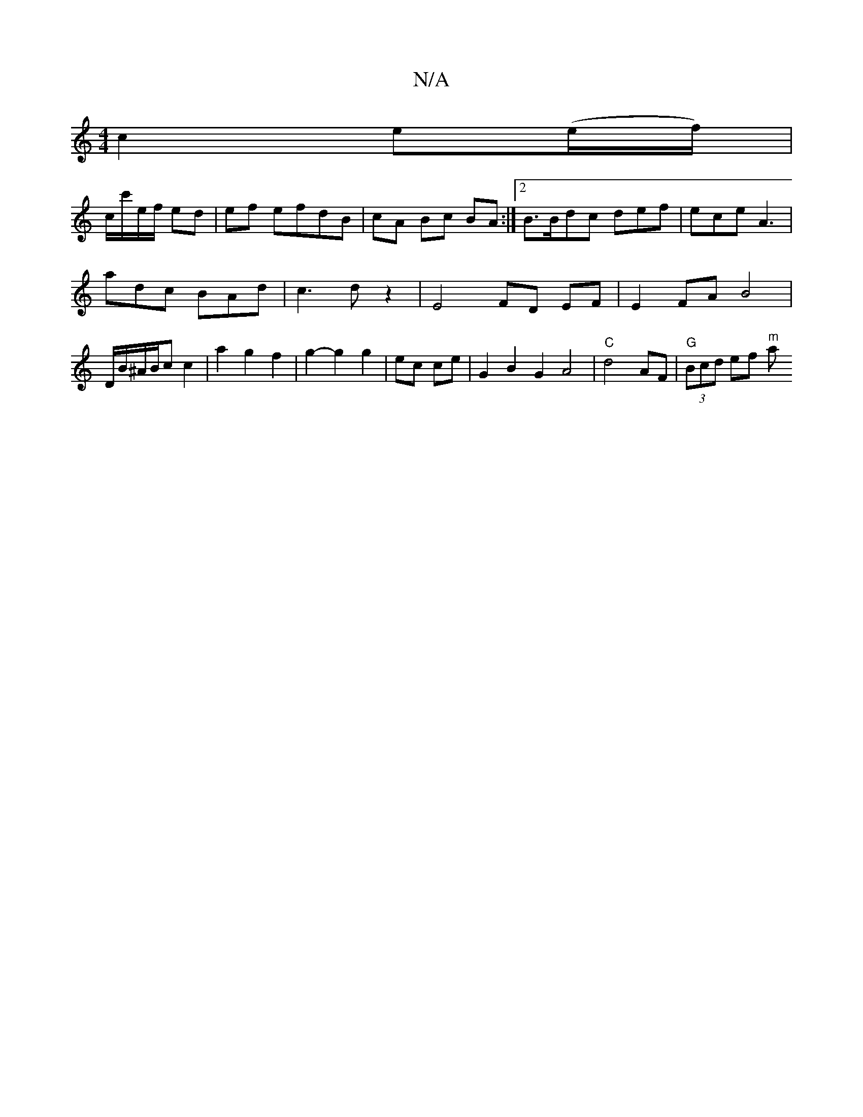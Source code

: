 X:1
T:N/A
M:4/4
R:N/A
K:Cmajor
2 c2 e(e/f/) |
c/c'/e/f/ ed | ef efdB|cA Bc BA :|2 B3/2B/2dc def|ece A3 |
adc BAd | c3 d z2 | E4 FD EF |E2 FA B4 |
D1/2B/^A/B/c c2 | a2 g2 f2 | g2- g2 g2|ec ce | G2 B2 G2A4|"C"d4- AF|"G"(3Bcd ef"^m" a